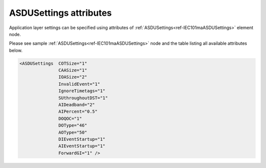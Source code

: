 .. _docref-IEC101maASDUSettingsAttr:

ASDUSettings attributes
^^^^^^^^^^^^^^^^^^^^^^^

Application layer settings can be specified using attributes of :ref:`ASDUSettings<ref-IEC101maASDUSettings>` element node.

Please see sample :ref:`ASDUSettings<ref-IEC101maASDUSettings>` node and the table listing all available attributes below.

.. code-block:: none

 <ASDUSettings  COTSize="1"
		CAASize="1"
		IOASize="2"
		InvalidEvent="1"
		IgnoreTimetags="1"
		SUthroughoutDST="1"
		AIDeadband="2"
		AIPercent="0.5"
		DOQOC="1"
		DOType="46"
		AOType="50"
		DIEventStartup="1"
		AIEventStartup="1"
                ForwardGI="1" />

.. _docref-IEC101maASDUSettingsAttab:

.. field-list-table:: IEC 60870-5-101 Master ASDUSettings attributes
   :class: table table-condensed table-bordered longtable
   :spec: |C{0.20}|C{0.25}|S{0.55}|
   :header-rows: 1

   * :attr,10: Attribute
     :val,15:  Values or range
     :desc,75: Description
     
   * :attr:    .. _ref-IEC101maASDUSettingsCOTSize:
            
               :xmlref:`COTSize`
     :val:     1 or 2
     :desc:    Cause Of Transmission size in bytes including Originator address (default 1 byte, if originator address is not used)

   * :attr:    .. _ref-IEC101maASDUSettingsCAASize:
   
               :xmlref:`CAASize`
     :val:     1 or 2
     :desc:    Common address of ASDU size in bytes (default 1 byte)

   * :attr:    .. _ref-IEC101maASDUSettingsIOASize:
            
               :xmlref:`IOASize`
     :val:     1; 2 or 3
     :desc:    Information Object Address size in bytes (default 2 bytes)

.. include-file:: sections/Include/IEC60870_InvalidEvent.rstinc

.. include-file:: sections/Include/IEC10xma_IgnoreTimetags.rstinc

.. include-file:: sections/Include/IEC60870_SUthroughoutDST.rstinc

.. include-file:: sections/Include/AI_ThresholdsCmn.rstinc "" ".. _ref-IEC101maASDUSettingsAIDeadband:" ".. _ref-IEC101maASDUSettingsAIPercent:" ":ref:`AI<ref-IEC10xmaAI>`" ":ref:`Deadband<ref-IEC10xmaAIDeadband>`" ":ref:`Percent<ref-IEC10xmaAIPercent>`"

.. include-file:: sections/Include/IEC10xma_ASDU_2.rstinc "" ".. _ref-IEC101maASDUSettingsDOQOC:" ".. _ref-IEC101maASDUSettingsDOType:" ".. _ref-IEC101maASDUSettingsAOType:"

.. include-file:: sections/Include/IEC10xma_ASDU_EventStartup.rstinc

.. include-file:: sections/Include/IEC60870_ForwardGI.rstinc

